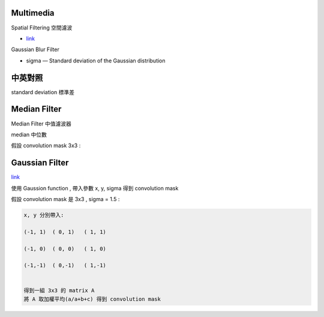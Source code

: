 =========================
	Multimedia	
=========================

Spatial Filtering 空間濾波

- `link <https://www.slideshare.net/YKLee3434/spatial-filtering-41713087>`_


Gaussian Blur Filter
	
- sigma — Standard deviation of the Gaussian distribution


========================
	中英對照
========================

standard deviation 標準差


===============================
	Median Filter
===============================

Median Filter 中值濾波器

median 中位數

假設 convolution mask 3x3 : 
	
	





=================================
	Gaussian Filter		
=================================

`link <http://www.ruanyifeng.com/blog/2012/11/gaussian_blur.html>`_

使用 Gaussion function , 帶入參數 x, y, sigma 得到 convolution mask

假設 convolution mask 是 3x3 , sigma = 1.5 :

.. code::

	x, y 分別帶入:

	(-1, 1)  ( 0, 1)   ( 1, 1)

	(-1, 0)  ( 0, 0)   ( 1, 0)

	(-1,-1)  ( 0,-1)   ( 1,-1)


	得到一組 3x3 的 matrix A
	將 A 取加權平均(a/a+b+c) 得到 convolution mask

	










